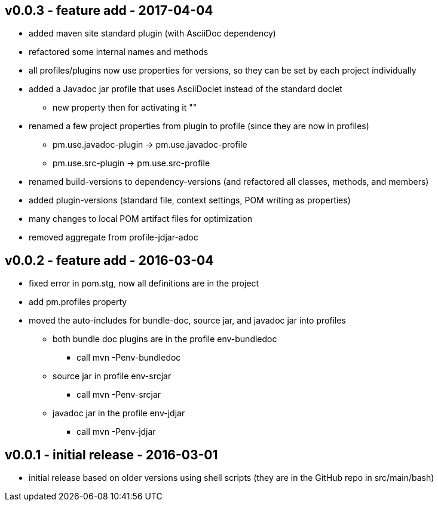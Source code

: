 v0.0.3 - feature add - 2017-04-04
---------------------------------
* added maven site standard plugin (with AsciiDoc dependency)
* refactored some internal names and methods
* all profiles/plugins now use properties for versions, so they can be set by each project individually
* added a Javadoc jar profile that uses AsciiDoclet instead of the standard doclet
  ** new property then for activating it ""
* renamed a few project properties from plugin to profile (since they are now in profiles)
  ** pm.use.javadoc-plugin -> pm.use.javadoc-profile
  ** pm.use.src-plugin -> pm.use.src-profile
* renamed build-versions to dependency-versions (and refactored all classes, methods, and members)
* added plugin-versions (standard file, context settings, POM writing as properties)
* many changes to local POM artifact files for optimization
* removed aggregate from profile-jdjar-adoc


v0.0.2 - feature add - 2016-03-04
---------------------------------
* fixed error in pom.stg, now all definitions are in the project
* add +pm.profiles+ property
* moved the auto-includes for bundle-doc, source jar, and javadoc jar into profiles
  ** both bundle doc plugins are in the profile +env-bundledoc+
     *** call +mvn -Penv-bundledoc+
  ** source jar in profile +env-srcjar+
     *** call +mvn -Penv-srcjar+
  ** javadoc jar in the profile +env-jdjar+
     *** call +mvn -Penv-jdjar+


v0.0.1 - initial release - 2016-03-01
-------------------------------------
* initial release based on older versions using shell scripts (they are in the GitHub repo in src/main/bash)


